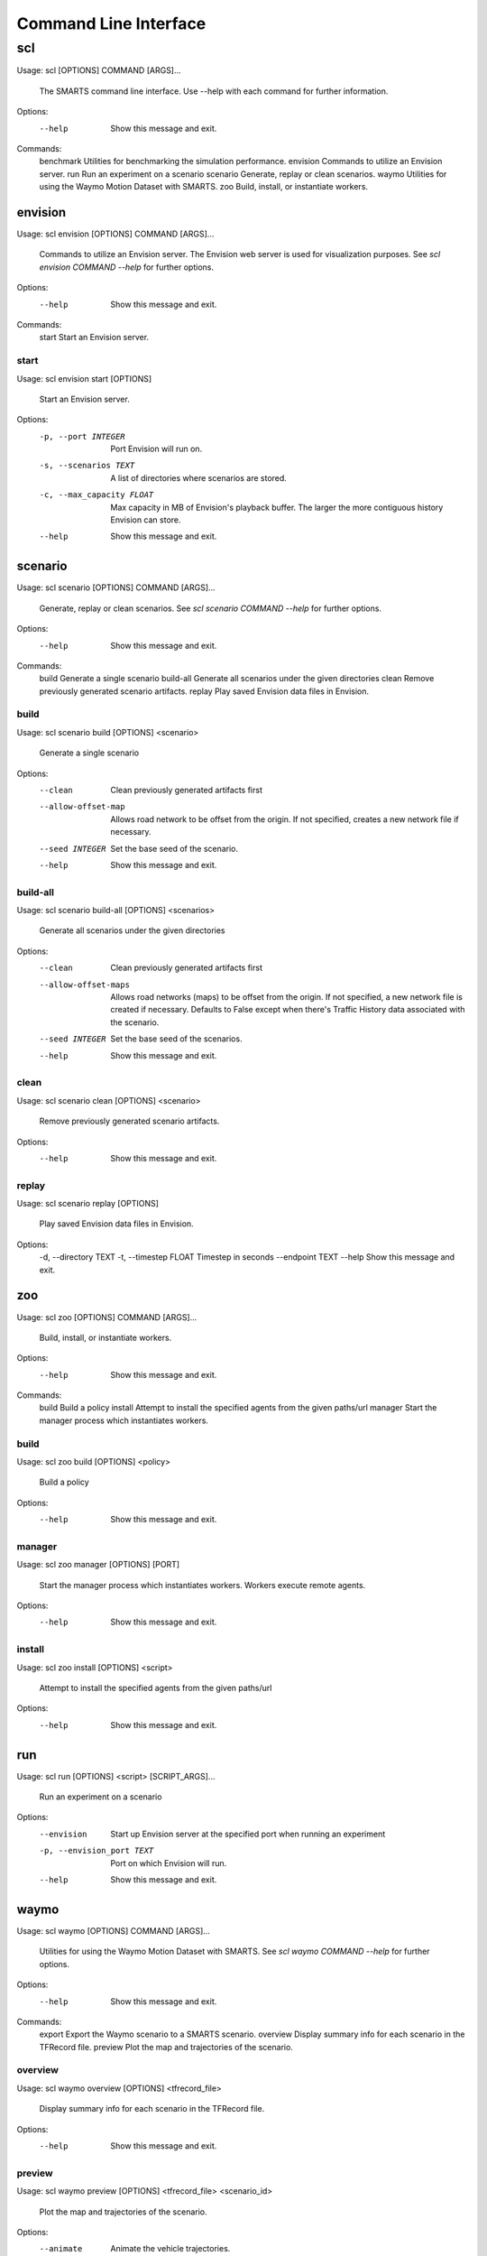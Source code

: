 .. _cli: 

Command Line Interface
======================

===
scl
===

Usage: scl [OPTIONS] COMMAND [ARGS]...

  The SMARTS command line interface. Use --help with each command for further
  information.

Options:
  --help  Show this message and exit.

Commands:
  benchmark  Utilities for benchmarking the simulation performance.
  envision   Commands to utilize an Envision server.
  run        Run an experiment on a scenario
  scenario   Generate, replay or clean scenarios.
  waymo      Utilities for using the Waymo Motion Dataset with SMARTS.
  zoo        Build, install, or instantiate workers.

--------
envision
--------

Usage: scl envision [OPTIONS] COMMAND [ARGS]...

  Commands to utilize an Envision server. The Envision web server is used for
  visualization purposes. See `scl envision COMMAND --help` for further
  options.

Options:
  --help  Show this message and exit.

Commands:
  start  Start an Envision server.

start
^^^^^

Usage: scl envision start [OPTIONS]

  Start an Envision server.

Options:
  -p, --port INTEGER        Port Envision will run on.
  -s, --scenarios TEXT      A list of directories where scenarios are stored.
  -c, --max_capacity FLOAT  Max capacity in MB of Envision's playback buffer.
                            The larger the more contiguous history Envision
                            can store.
  --help                    Show this message and exit.

--------
scenario
--------

Usage: scl scenario [OPTIONS] COMMAND [ARGS]...

  Generate, replay or clean scenarios. See `scl scenario COMMAND --help` for
  further options.

Options:
  --help  Show this message and exit.

Commands:
  build      Generate a single scenario
  build-all  Generate all scenarios under the given directories
  clean      Remove previously generated scenario artifacts.
  replay     Play saved Envision data files in Envision.

build
^^^^^

Usage: scl scenario build [OPTIONS] <scenario>

  Generate a single scenario

Options:
  --clean             Clean previously generated artifacts first
  --allow-offset-map  Allows road network to be offset from the origin. If not
                      specified, creates a new network file if necessary.
  --seed INTEGER      Set the base seed of the scenario.
  --help              Show this message and exit.

build-all
^^^^^^^^^

Usage: scl scenario build-all [OPTIONS] <scenarios>

  Generate all scenarios under the given directories

Options:
  --clean              Clean previously generated artifacts first
  --allow-offset-maps  Allows road networks (maps) to be offset from the
                       origin. If not specified, a new network file is created
                       if necessary.  Defaults to False except when there's
                       Traffic History data associated with the scenario.
  --seed INTEGER       Set the base seed of the scenarios.
  --help               Show this message and exit.

clean
^^^^^

Usage: scl scenario clean [OPTIONS] <scenario>

  Remove previously generated scenario artifacts.

Options:
  --help  Show this message and exit.

replay
^^^^^^

Usage: scl scenario replay [OPTIONS]

  Play saved Envision data files in Envision.

Options:
  -d, --directory TEXT
  -t, --timestep FLOAT  Timestep in seconds
  --endpoint TEXT
  --help                Show this message and exit.

---
zoo
---

Usage: scl zoo [OPTIONS] COMMAND [ARGS]...

  Build, install, or instantiate workers.

Options:
  --help  Show this message and exit.

Commands:
  build    Build a policy
  install  Attempt to install the specified agents from the given paths/url
  manager  Start the manager process which instantiates workers.

build
^^^^^

Usage: scl zoo build [OPTIONS] <policy>

  Build a policy

Options:
  --help  Show this message and exit.

manager
^^^^^^^

Usage: scl zoo manager [OPTIONS] [PORT]

  Start the manager process which instantiates workers. Workers execute remote
  agents.

Options:
  --help  Show this message and exit.

install
^^^^^^^

Usage: scl zoo install [OPTIONS] <script>

  Attempt to install the specified agents from the given paths/url

Options:
  --help  Show this message and exit.

---
run
---

Usage: scl run [OPTIONS] <script> [SCRIPT_ARGS]...

  Run an experiment on a scenario

Options:
  --envision                Start up Envision server at the specified port
                            when running an experiment
  -p, --envision_port TEXT  Port on which Envision will run.
  --help                    Show this message and exit.

-----
waymo
-----

Usage: scl waymo [OPTIONS] COMMAND [ARGS]...

  Utilities for using the Waymo Motion Dataset with SMARTS. See `scl waymo
  COMMAND --help` for further options.

Options:
  --help  Show this message and exit.

Commands:
  export    Export the Waymo scenario to a SMARTS scenario.
  overview  Display summary info for each scenario in the TFRecord file.
  preview   Plot the map and trajectories of the scenario.

overview
^^^^^^^^

Usage: scl waymo overview [OPTIONS] <tfrecord_file>

  Display summary info for each scenario in the TFRecord file.

Options:
  --help  Show this message and exit.

preview
^^^^^^^

Usage: scl waymo preview [OPTIONS] <tfrecord_file> <scenario_id>

  Plot the map and trajectories of the scenario.

Options:
  --animate         Animate the vehicle trajectories.
  --label_vehicles  Plot the initial positions of all vehicles with their IDs.
  --help            Show this message and exit.

export
^^^^^^

Usage: scl waymo export [OPTIONS] <tfrecord_file> <scenario_id>
                        <export_folder>

  Export the Waymo scenario to a SMARTS scenario.

Options:
  --help  Show this message and exit.

---------
benchmark
---------

Usage: scl benchmark [OPTIONS] COMMAND [ARGS]...

  Utilities for benchmarking the simulation performance. See `scl benchmark
  COMMAND --help` for further options.

Options:
  --help  Show this message and exit.

Commands:
  run  Run all benchmarks.

run
^^^

Usage: scl benchmark run [OPTIONS] <scenarios>

  Run all benchmarks.

Options:
  --help  Show this message and exit.

